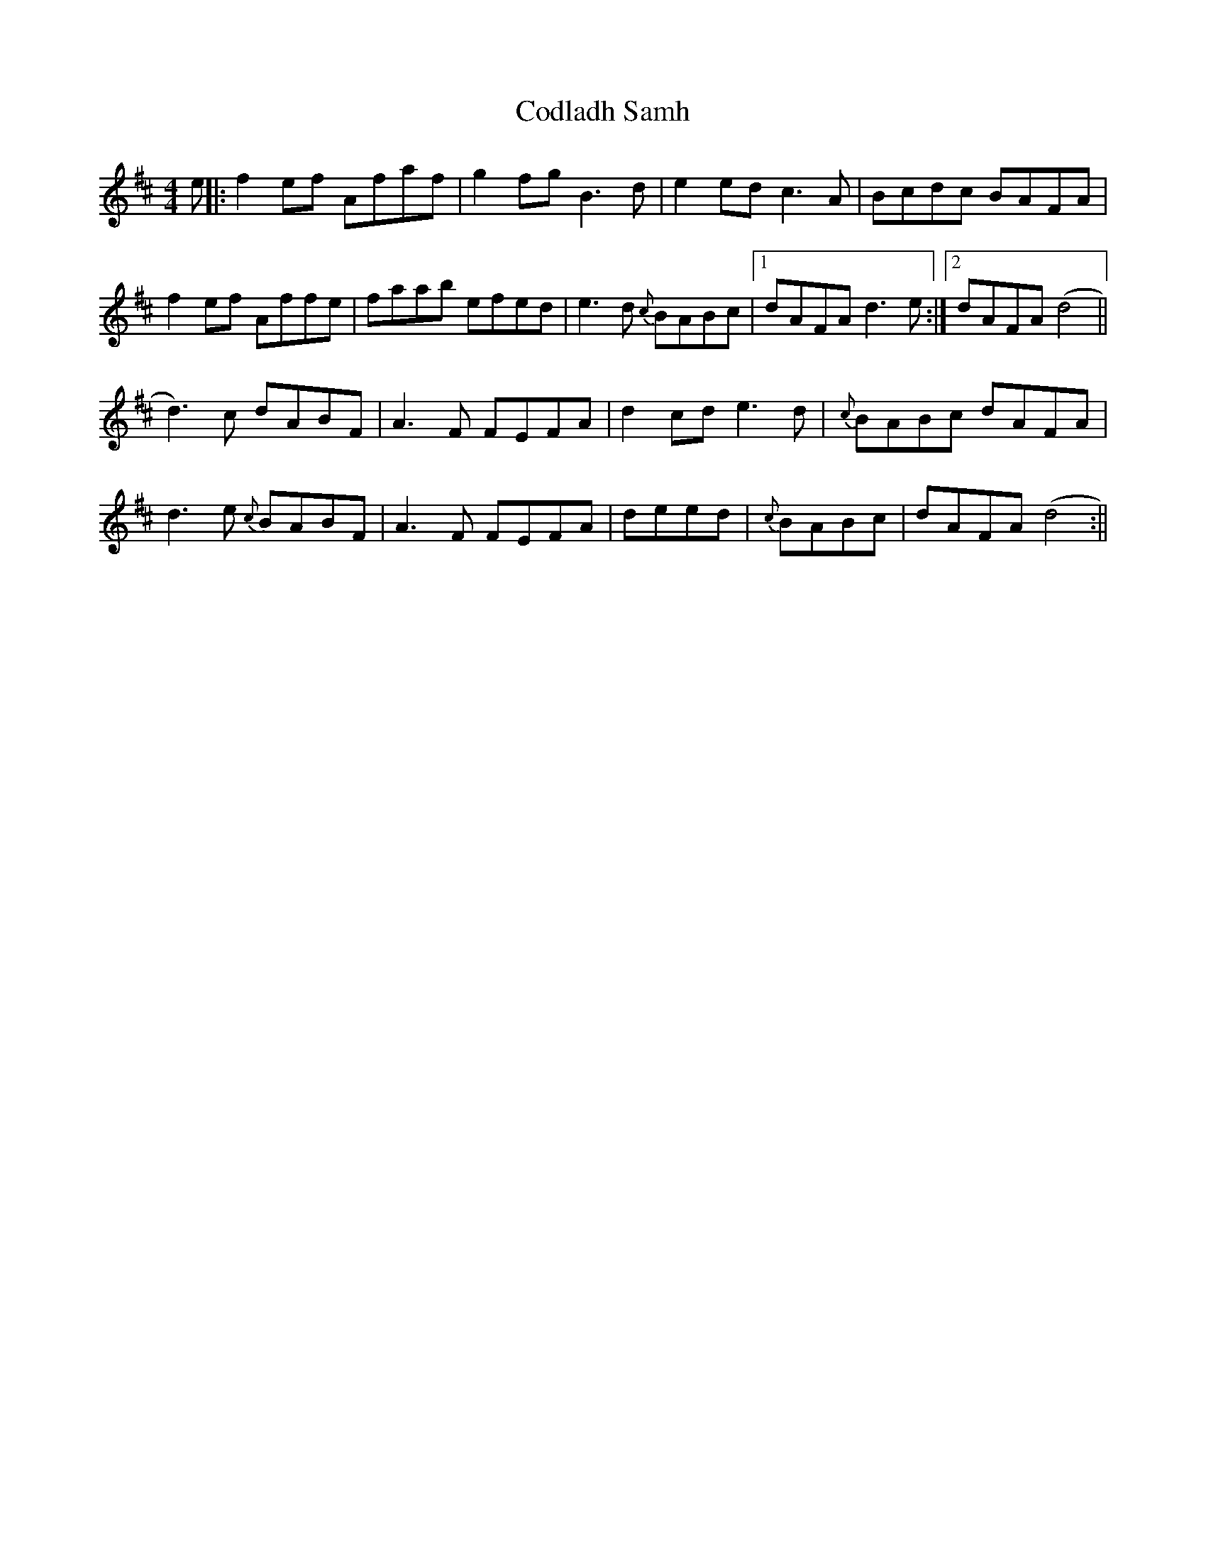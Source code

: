 X: 2
T: Codladh Samh
Z: birlibirdie
S: https://thesession.org/tunes/10423#setting20363
R: reel
M: 4/4
L: 1/8
K: Dmaj
e||:f2ef Afaf|g2fg B3d|e2ed c3A|Bcdc BAFA|f2ef Affe|faab efed|e3d {c}BABc|1 dAFA d3e:|2 dAFA (d4||d3)c dABF|A3F FEFA|d2cd e3d|{c}BABc dAFA|d3e {c}BABF|A3F FEFA|deed|{c}BABc|dAFA (d4:||

